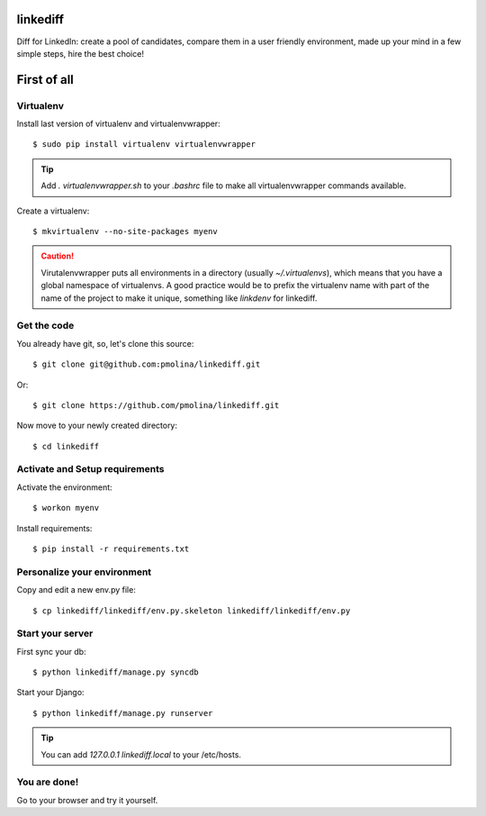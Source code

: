 linkediff
=========

Diff for LinkedIn: create a pool of candidates, compare them in a user friendly environment, made up your mind in a few simple steps, hire the best choice!


First of all
============

Virtualenv
----------

Install last version of virtualenv and virtualenvwrapper::

  $ sudo pip install virtualenv virtualenvwrapper

.. tip::
  Add `. virtualenvwrapper.sh` to your `.bashrc` file to make all
  virtualenvwrapper commands available.

Create a virtualenv::

  $ mkvirtualenv --no-site-packages myenv

.. caution::
  Virutalenvwrapper puts all environments in a directory (usually
  `~/.virtualenvs`), which means that you have a global namespace of
  virtualenvs. A good practice would be to prefix the virtualenv name
  with part of the name of the project to make it unique, something
  like `linkdenv` for linkediff.


Get the code
------------

You already have git, so, let's clone this source::

  $ git clone git@github.com:pmolina/linkediff.git

Or::
  
  $ git clone https://github.com/pmolina/linkediff.git

Now move to your newly created directory::

  $ cd linkediff


Activate and Setup requirements
-------------------------------

Activate the environment::

  $ workon myenv

Install requirements::

  $ pip install -r requirements.txt
  
  
Personalize your environment
----------------------------

Copy and edit a new env.py file::

  $ cp linkediff/linkediff/env.py.skeleton linkediff/linkediff/env.py
  

Start your server
-----------------

First sync your db::

  $ python linkediff/manage.py syncdb
  
Start your Django::

  $ python linkediff/manage.py runserver
  
.. tip::
  You can add `127.0.0.1 linkediff.local` to your /etc/hosts.
  
You are done!
-------------

Go to your browser and try it yourself.
